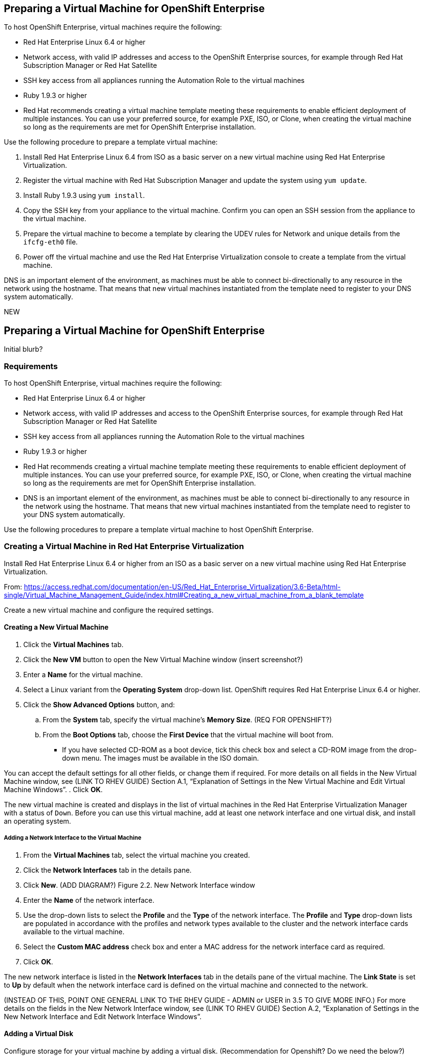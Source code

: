 [[preparing_vm_for_openshift]]

== Preparing a Virtual Machine for OpenShift Enterprise

To host OpenShift Enterprise, virtual machines require the following:

* Red Hat Enterprise Linux 6.4 or higher

* Network access, with valid IP addresses and access to the OpenShift Enterprise sources, for example through Red Hat Subscription Manager or Red Hat Satellite

* SSH key access from all appliances running the Automation Role to the virtual machines

* Ruby 1.9.3 or higher

* Red Hat recommends creating a virtual machine template meeting these requirements to enable efficient deployment of multiple instances.
You can use your preferred source, for example PXE, ISO, or Clone, when creating the virtual machine so long as the requirements are met for OpenShift Enterprise installation.

Use the following procedure to prepare a template virtual machine:

. Install Red Hat Enterprise Linux 6.4 from ISO as a basic server on a new virtual machine using Red Hat Enterprise Virtualization.

. Register the virtual machine with Red Hat Subscription Manager and update the system using `yum update`.

. Install Ruby 1.9.3 using `yum install`.

. Copy the SSH key from your appliance to the virtual machine. Confirm you can open an SSH session from the appliance to the virtual machine.

. Prepare the virtual machine to become a template by clearing the UDEV rules for Network and unique details from the `ifcfg-eth0` file.

. Power off the virtual machine and use the Red Hat Enterprise Virtualization console to create a template from the virtual machine.

DNS is an important element of the environment, as machines must be able to connect bi-directionally to any resource in the network using the hostname.
That means that new virtual machines instantiated from the template need to register to your DNS system automatically.



NEW

== Preparing a Virtual Machine for OpenShift Enterprise

Initial blurb?

=== Requirements

To host OpenShift Enterprise, virtual machines require the following:

* Red Hat Enterprise Linux 6.4 or higher

* Network access, with valid IP addresses and access to the OpenShift Enterprise sources, for example through Red Hat Subscription Manager or Red Hat Satellite

* SSH key access from all appliances running the Automation Role to the virtual machines

* Ruby 1.9.3 or higher

* Red Hat recommends creating a virtual machine template meeting these requirements to enable efficient deployment of multiple instances.
You can use your preferred source, for example PXE, ISO, or Clone, when creating the virtual machine so long as the requirements are met for OpenShift Enterprise installation.

* DNS is an important element of the environment, as machines must be able to connect bi-directionally to any resource in the network using the hostname.
That means that new virtual machines instantiated from the template need to register to your DNS system automatically.

Use the following procedures to prepare a template virtual machine to host OpenShift Enterprise.

=== Creating a Virtual Machine in Red Hat Enterprise Virtualization

Install Red Hat Enterprise Linux 6.4 or higher from an ISO as a basic server on a new virtual machine using Red Hat Enterprise Virtualization.

From: https://access.redhat.com/documentation/en-US/Red_Hat_Enterprise_Virtualization/3.6-Beta/html-single/Virtual_Machine_Management_Guide/index.html#Creating_a_new_virtual_machine_from_a_blank_template

Create a new virtual machine and configure the required settings.
⁠

==== Creating a New Virtual Machine

. Click the *Virtual Machines* tab.
. Click the *New VM* button to open the New Virtual Machine window (insert screenshot?)

. Enter a *Name* for the virtual machine.
. Select a Linux variant from the *Operating System* drop-down list. OpenShift requires Red Hat Enterprise Linux 6.4 or higher.
. Click the *Show Advanced Options* button, and:
.. From the *System* tab, specify the virtual machine's *Memory Size*. (REQ FOR OPENSHIFT?)
.. From the *Boot Options* tab, choose the *First Device* that the virtual machine will boot from.

* If you have selected CD-ROM as a boot device, tick this check box and select a CD-ROM image from the drop-down menu. The images must be available in the ISO domain.

You can accept the default settings for all other fields, or change them if required. For more details on all fields in the New Virtual Machine window, see (LINK TO RHEV GUIDE) Section A.1, “Explanation of Settings in the New Virtual Machine and Edit Virtual Machine Windows”.
. Click *OK*.

The new virtual machine is created and displays in the list of virtual machines in the Red Hat Enterprise Virtualization Manager with a status of `Down`. Before you can use this virtual machine, add at least one network interface and one virtual disk, and install an operating system.


===== Adding a Network Interface to the Virtual Machine

. From the *Virtual Machines* tab, select the virtual machine you created.
. Click the *Network Interfaces* tab in the details pane.
. Click *New*. (ADD DIAGRAM?) Figure 2.2. New Network Interface window
. Enter the *Name* of the network interface.
. Use the drop-down lists to select the *Profile* and the *Type* of the network interface. The *Profile* and *Type* drop-down lists are populated in accordance with the profiles and network types available to the cluster and the network interface cards available to the virtual machine.
. Select the *Custom MAC address* check box and enter a MAC address for the network interface card as required.
. Click *OK*.

The new network interface is listed in the *Network Interfaces* tab in the details pane of the virtual machine. The *Link State* is set to *Up* by default when the network interface card is defined on the virtual machine and connected to the network.

(INSTEAD OF THIS, POINT ONE GENERAL LINK TO THE RHEV GUIDE - ADMIN or USER in 3.5 TO GIVE MORE INFO.)
For more details on the fields in the New Network Interface window, see  (LINK TO RHEV GUIDE) Section A.2, “Explanation of Settings in the New Network Interface and Edit Network Interface Windows”.


==== Adding a Virtual Disk

Configure storage for your virtual machine by adding a virtual disk. (Recommendation for Openshift? Do we need the below?)

Image is the default type of disk. You can also add a Direct LUN disk or a Cinder (OpenStack Volume) disk. Image disk creation is managed entirely by the Manager. Direct LUN disks require externally prepared targets that already exist. Cinder disks require access to an instance of OpenStack Volume that has been added to the Red Hat Enterprise Virtualization environment using the External Providers window; see Adding an OpenStack Volume (Cinder) Instance for Storage Management for more information. Existing disks are either floating disks or shareable disks attached to virtual machines.
⁠
To add a disk to the virtual machine:

. Click the *Virtual Machines* tab and select a virtual machine.
. Click the *Disks* tab in the details pane.
. Click *New*. (need diagram?) The New Virtual Disk Window Figure 2.3. The New Virtual Disk Window
. Use the appropriate radio buttons to switch between *Image*, *Direct LUN*, or Cinder*. (relevant???) Virtual disks added in the User Portal can only be *Image* disks. *Direct LUN* and *Cinder* disks can be added in the Administration Portal.
. Enter a *Size(GB)*, *Alias*, and *Description* for the new disk. (recommendations for size?)
. Use the drop-down lists and check boxes to configure the disk. See (LINK HERE) Section A.3, “Explanation of Settings in the New Virtual Disk and Edit Virtual Disk Windows” for more details on the fields for all disk types.
. Click *OK*.

The new disk appears in the details pane after a short time.

==== Installing the Virtual Machine Operating System
⁠
. Click the *Virtual Machines* tab and select a virtual machine with a status of `Down`.
. Click the run ( ) button.
. Alternatively, right-click the virtual machine and select *Run*.

* The virtual machine status changes to `Up`, and the operating system installation begins. Open a console to the virtual machine if one does not open automatically.
⁠
2.4.2. Opening a Console to a Virtual Machine
Use Remote Viewer to connect to a virtual machine.
⁠
Procedure 2.5. Connecting to Virtual Machines

. Install `Remote Viewer` if it is not already installed. See (ADD LINK) Section 1.4.1, “Installing Console Components”.
. Click the *Virtual Machines* tab and select a virtual machine.
. Click the console button or right-click the virtual machine and select *Console*.

* If the connection protocol is set to SPICE, a console window will automatically open for the virtual machine.
* If the connection protocol is set to VNC, a `console.vv` file will be downloaded. Click on the file and a console window will automatically open for the virtual machine.

. Follow the prompts in the Red Hat Enterprise Linux installer to install the virtual machine's operating system. For more information, on installing Red Hat Enterprise Linux 6, see https://access.redhat.com/documentation/en-US/Red_Hat_Enterprise_Linux/6/html/Installation_Guide/index.html

=== Registering the virtual machine

Register the virtual machine to the Red Hat Content Delivery Network (is that right?) with the following steps:

. After the installation is complete, reboot the instance and log in as the root user.
. Update the `/etc/sysconfig/network-scripts/ifcfg-eth0` file so it only contains the following values:
+
------
TYPE=Ethernet
DEVICE=eth0
ONBOOT=yes
BOOTPROTO=dhcp
NM_CONTROLLED=no
------
+
. Reboot the machine.
. Register the machine with the Content Delivery Network:
------
# subscription-manager register
------
..  Enter your Customer Portal user name and password when prompted:
+
------
Username: admin@example.com
Password:
------
+
..  Find entitlement pools containing the channel:
+
------
# subscription-manager list --available | grep -A8 "Red Hat Enterprise Linux Server"
------
+
.. Use the pool identifiers located in the previous step to attach the Red Hat Enterprise Linux Server entitlement to the system:
+
------
# subscription-manager attach --pool=pool_id
------
+
.. Enable the required channel:
+
------
# subscription-manager repos --enable=rhel-7-server-rpms
------
+
* (change) For RHEL OpenStack Platform 7, the required channels are rhel-7-server-openstack-7.0-rpms and rhel-7-server-rh-common-rpms. For more information, see "Subscribe to the Required Channels" in the Installation Reference.

.. Update the system:
+
------
# yum -y update
------
+
. FIX NUMBERING Un-register the virtual machine so that the resulting image does not contain the same subscription details for every instance cloned based on it.
+
------
# subscription-manager repos --disable=*
# subscription-manager unregister
# yum clean all
------
+

The virtual machine is now registered to the Red Hat Content Delivery Network (is that what we call it?).


=== Configuring the virtual machine

. Install Ruby 1.9.3:
+
------
# yum install ruby
------
+
. Copy the SSH key from your appliance to the virtual machine:
+
------
# COMMAND
------
+
. Confirm you can open an SSH session from the appliance to the virtual machine:
+
------
# COMMANDS
------
+
. Prepare the virtual machine to become a template by clearing the UDEV rules for Network and unique details from the ifcfg-eth0 file.
+
------
# COMMANDS
------
+
. Power off the virtual machine:
+
------
# poweroff
------

=== Creating a virtual machine template

6.3.1. Creating a Template
Create a template from an existing virtual machine to use as a blueprint for creating additional virtual machines (OR SOMETHING ELSE?_).

[IMPORTANT]
======
Before you create a template, you must seal the source virtual machine to ensure all system-specific details are removed from the virtual machine. This is necessary to prevent the same details from appearing on multiple virtual machines created based on the same template. (add link) See Section 6.4.1, “Sealing a Linux Virtual Machine for Deployment as a Template”.
======

Procedure 6.3. Creating a Template

. Click the *Virtual Machines* tab and select the source virtual machine.
. Ensure the virtual machine is powered down and has a status of `Down`.
. Click *Make Template*.
⁠
(diagram)The New Template window - Figure 6.1. The New Template window
. Enter a *Name*, *Description*, and *Comment* for the template.
. Select the cluster with which to associate the template from the *Cluster* drop-down list. By default, this is the same as that of the source virtual machine.
. Optionally, select a CPU profile for the template from the *CPU Profile* drop-down list.
. Optionally, select the *Create as a Sub Template* version check box, select a *Root Template*, and enter a *Sub Version Name* to create the new template as a sub template of an existing template.
. In the *Disks Allocation* section, enter an alias for the disk in the *Alias* text field, and select the storage domain on which to store the disk from the *Target* list. By default, these are the same as those of the source virtual machine.
. Select the *Allow all users to access this Template* check box to make the template public.
. Select the *Copy VM permissions* check box to copy the permissions of the source virtual machine to the template.
. Click *OK*.

The virtual machine displays a status of `Image Locked` while the template is being created. The process of creating a template may take up to an hour depending on the size of the virtual machine disk and the capabilities of your storage hardware. When complete, the template is added to the *Templates* tab. You can now create new virtual machines based on the template.


[NOTE]
======
When a template is made, the virtual machine is copied so that both the existing virtual machine and its template are usable after template creation.
======

ADD FINAL PARAGRAPH.
